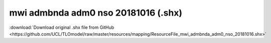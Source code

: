 mwi admbnda adm0 nso 20181016 (.shx)
====================================

:download:`Download original .shx file from GitHub <https://github.com/UCL/TLOmodel/raw/master/resources/mapping/ResourceFile_mwi_admbnda_adm0_nso_20181016.shx>`


